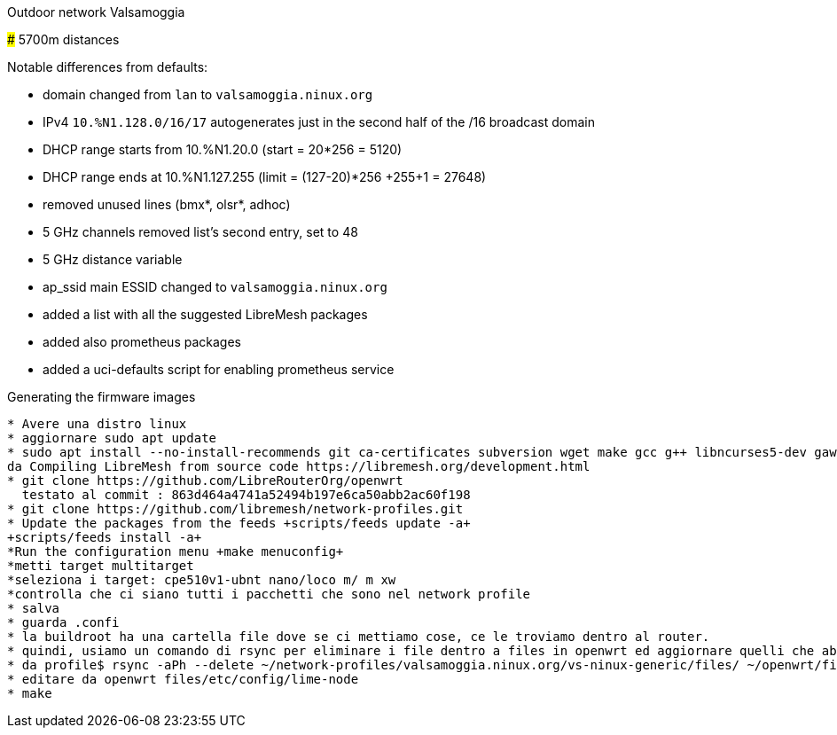 Outdoor network Valsamoggia
======

### 5700m distances

Notable differences from defaults:

* domain changed from `lan` to `valsamoggia.ninux.org`
* IPv4 `10.%N1.128.0/16/17` autogenerates just in the second half of the /16 broadcast domain
* DHCP range starts from 10.%N1.20.0 (start = 20*256 = 5120)
* DHCP range ends at 10.%N1.127.255 (limit = (127-20)*256 +255+1 = 27648)
* removed unused lines (bmx*, olsr*, adhoc)
* 5 GHz channels removed list's second entry, set to 48
* 5 GHz distance variable
* ap_ssid main ESSID changed to `valsamoggia.ninux.org`
* added a list with all the suggested LibreMesh packages
* added also prometheus packages
* added a uci-defaults script for enabling prometheus service

.Generating the firmware images
----------------------------------------
* Avere una distro linux
* aggiornare sudo apt update
* sudo apt install --no-install-recommends git ca-certificates subversion wget make gcc g++ libncurses5-dev gawk unzip file       patch python3-distutils python3-minimal python-minimal
da Compiling LibreMesh from source code https://libremesh.org/development.html
* git clone https://github.com/LibreRouterOrg/openwrt    
  testato al commit : 863d464a4741a52494b197e6ca50abb2ac60f198 
* git clone https://github.com/libremesh/network-profiles.git
* Update the packages from the feeds +scripts/feeds update -a+
+scripts/feeds install -a+
*Run the configuration menu +make menuconfig+
*metti target multitarget
*seleziona i target: cpe510v1-ubnt nano/loco m/ m xw
*controlla che ci siano tutti i pacchetti che sono nel network profile
* salva
* guarda .confi
* la buildroot ha una cartella file dove se ci mettiamo cose, ce le troviamo dentro al router.
* quindi, usiamo un comando di rsync per eliminare i file dentro a files in openwrt ed aggiornare quelli che abbiamo nel profile
* da profile$ rsync -aPh --delete ~/network-profiles/valsamoggia.ninux.org/vs-ninux-generic/files/ ~/openwrt/files/
* editare da openwrt files/etc/config/lime-node 
* make
 



----------------------------------------
